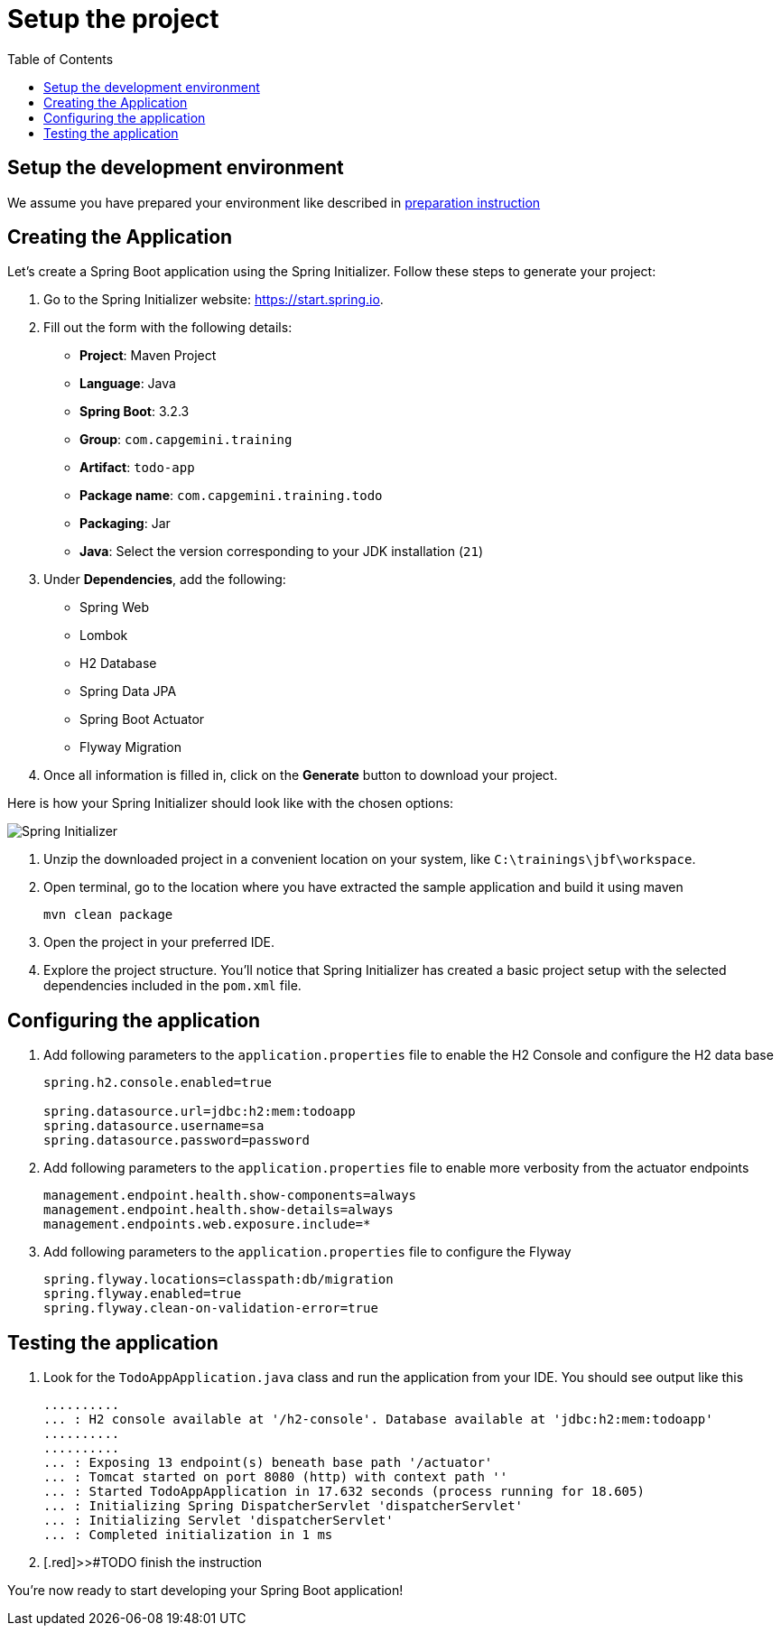 :toc: macro

= Setup the project

toc::[]

== Setup the development environment

We assume you have prepared your environment like described in link:preparation.asciidoc[preparation instruction]

== Creating the Application

Let's create a Spring Boot application using the Spring Initializer. Follow these steps to generate your project:

. Go to the Spring Initializer website: link:https://start.spring.io[https://start.spring.io].
. Fill out the form with the following details:
+
--
- *Project*: Maven Project
- *Language*: Java
- *Spring Boot*: 3.2.3
- *Group*: `com.capgemini.training`
- *Artifact*: `todo-app`
- *Package name*: `com.capgemini.training.todo`
- *Packaging*: Jar
- *Java*: Select the version corresponding to your JDK installation (`21`)
--
. Under *Dependencies*, add the following:
+
--
- Spring Web
- Lombok
- H2 Database
- Spring Data JPA
- Spring Boot Actuator
- Flyway Migration
--
. Once all information is filled in, click on the *Generate* button to download your project.

Here is how your Spring Initializer should look like with the chosen options:

image::images/setup/spring-initializer-todo.png[Spring Initializer]

. Unzip the downloaded project in a convenient location on your system, like `C:\trainings\jbf\workspace`. 
. Open terminal, go to the location where you have extracted the sample application and build it using maven
+
--
[source,bash]
--------
mvn clean package
--------
--
. Open the project in your preferred IDE.
. Explore the project structure. You'll notice that Spring Initializer has created a basic project setup with the selected dependencies included in the `pom.xml` file.

== Configuring the application

. Add following parameters to the `application.properties` file to enable the H2 Console and configure the H2 data base
+
--
[source,properties]
----
spring.h2.console.enabled=true

spring.datasource.url=jdbc:h2:mem:todoapp
spring.datasource.username=sa
spring.datasource.password=password
----
--
. Add following parameters to the `application.properties` file to enable more verbosity from the actuator endpoints
+
--
[source,properties]
----
management.endpoint.health.show-components=always
management.endpoint.health.show-details=always
management.endpoints.web.exposure.include=*
----
--
. Add following parameters to the `application.properties` file to configure the Flyway
+
--
[source,properties]
----
spring.flyway.locations=classpath:db/migration
spring.flyway.enabled=true
spring.flyway.clean-on-validation-error=true
----
--

== Testing  the application

. Look for the `TodoAppApplication.java` class and run the application from your IDE. You should see output like this
+
--
[source,bash]
--------
..........
... : H2 console available at '/h2-console'. Database available at 'jdbc:h2:mem:todoapp'
..........
..........
... : Exposing 13 endpoint(s) beneath base path '/actuator'
... : Tomcat started on port 8080 (http) with context path ''
... : Started TodoAppApplication in 17.632 seconds (process running for 18.605)
... : Initializing Spring DispatcherServlet 'dispatcherServlet'
... : Initializing Servlet 'dispatcherServlet'
... : Completed initialization in 1 ms
--------
--
. [.red]>>#TODO finish the instruction

You're now ready to start developing your Spring Boot application!